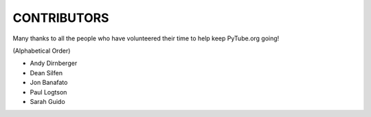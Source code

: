 CONTRIBUTORS
------------

Many thanks to all the people who have volunteered their time to help keep
PyTube.org going!

(Alphabetical Order)

- Andy Dirnberger
- Dean Silfen
- Jon Banafato
- Paul Logtson
- Sarah Guido
